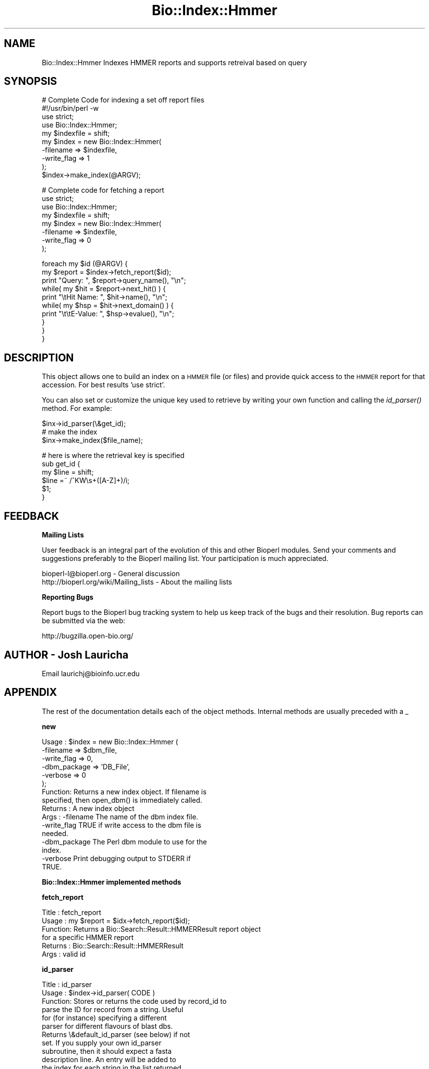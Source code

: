 .\" Automatically generated by Pod::Man v1.37, Pod::Parser v1.32
.\"
.\" Standard preamble:
.\" ========================================================================
.de Sh \" Subsection heading
.br
.if t .Sp
.ne 5
.PP
\fB\\$1\fR
.PP
..
.de Sp \" Vertical space (when we can't use .PP)
.if t .sp .5v
.if n .sp
..
.de Vb \" Begin verbatim text
.ft CW
.nf
.ne \\$1
..
.de Ve \" End verbatim text
.ft R
.fi
..
.\" Set up some character translations and predefined strings.  \*(-- will
.\" give an unbreakable dash, \*(PI will give pi, \*(L" will give a left
.\" double quote, and \*(R" will give a right double quote.  | will give a
.\" real vertical bar.  \*(C+ will give a nicer C++.  Capital omega is used to
.\" do unbreakable dashes and therefore won't be available.  \*(C` and \*(C'
.\" expand to `' in nroff, nothing in troff, for use with C<>.
.tr \(*W-|\(bv\*(Tr
.ds C+ C\v'-.1v'\h'-1p'\s-2+\h'-1p'+\s0\v'.1v'\h'-1p'
.ie n \{\
.    ds -- \(*W-
.    ds PI pi
.    if (\n(.H=4u)&(1m=24u) .ds -- \(*W\h'-12u'\(*W\h'-12u'-\" diablo 10 pitch
.    if (\n(.H=4u)&(1m=20u) .ds -- \(*W\h'-12u'\(*W\h'-8u'-\"  diablo 12 pitch
.    ds L" ""
.    ds R" ""
.    ds C` ""
.    ds C' ""
'br\}
.el\{\
.    ds -- \|\(em\|
.    ds PI \(*p
.    ds L" ``
.    ds R" ''
'br\}
.\"
.\" If the F register is turned on, we'll generate index entries on stderr for
.\" titles (.TH), headers (.SH), subsections (.Sh), items (.Ip), and index
.\" entries marked with X<> in POD.  Of course, you'll have to process the
.\" output yourself in some meaningful fashion.
.if \nF \{\
.    de IX
.    tm Index:\\$1\t\\n%\t"\\$2"
..
.    nr % 0
.    rr F
.\}
.\"
.\" For nroff, turn off justification.  Always turn off hyphenation; it makes
.\" way too many mistakes in technical documents.
.hy 0
.if n .na
.\"
.\" Accent mark definitions (@(#)ms.acc 1.5 88/02/08 SMI; from UCB 4.2).
.\" Fear.  Run.  Save yourself.  No user-serviceable parts.
.    \" fudge factors for nroff and troff
.if n \{\
.    ds #H 0
.    ds #V .8m
.    ds #F .3m
.    ds #[ \f1
.    ds #] \fP
.\}
.if t \{\
.    ds #H ((1u-(\\\\n(.fu%2u))*.13m)
.    ds #V .6m
.    ds #F 0
.    ds #[ \&
.    ds #] \&
.\}
.    \" simple accents for nroff and troff
.if n \{\
.    ds ' \&
.    ds ` \&
.    ds ^ \&
.    ds , \&
.    ds ~ ~
.    ds /
.\}
.if t \{\
.    ds ' \\k:\h'-(\\n(.wu*8/10-\*(#H)'\'\h"|\\n:u"
.    ds ` \\k:\h'-(\\n(.wu*8/10-\*(#H)'\`\h'|\\n:u'
.    ds ^ \\k:\h'-(\\n(.wu*10/11-\*(#H)'^\h'|\\n:u'
.    ds , \\k:\h'-(\\n(.wu*8/10)',\h'|\\n:u'
.    ds ~ \\k:\h'-(\\n(.wu-\*(#H-.1m)'~\h'|\\n:u'
.    ds / \\k:\h'-(\\n(.wu*8/10-\*(#H)'\z\(sl\h'|\\n:u'
.\}
.    \" troff and (daisy-wheel) nroff accents
.ds : \\k:\h'-(\\n(.wu*8/10-\*(#H+.1m+\*(#F)'\v'-\*(#V'\z.\h'.2m+\*(#F'.\h'|\\n:u'\v'\*(#V'
.ds 8 \h'\*(#H'\(*b\h'-\*(#H'
.ds o \\k:\h'-(\\n(.wu+\w'\(de'u-\*(#H)/2u'\v'-.3n'\*(#[\z\(de\v'.3n'\h'|\\n:u'\*(#]
.ds d- \h'\*(#H'\(pd\h'-\w'~'u'\v'-.25m'\f2\(hy\fP\v'.25m'\h'-\*(#H'
.ds D- D\\k:\h'-\w'D'u'\v'-.11m'\z\(hy\v'.11m'\h'|\\n:u'
.ds th \*(#[\v'.3m'\s+1I\s-1\v'-.3m'\h'-(\w'I'u*2/3)'\s-1o\s+1\*(#]
.ds Th \*(#[\s+2I\s-2\h'-\w'I'u*3/5'\v'-.3m'o\v'.3m'\*(#]
.ds ae a\h'-(\w'a'u*4/10)'e
.ds Ae A\h'-(\w'A'u*4/10)'E
.    \" corrections for vroff
.if v .ds ~ \\k:\h'-(\\n(.wu*9/10-\*(#H)'\s-2\u~\d\s+2\h'|\\n:u'
.if v .ds ^ \\k:\h'-(\\n(.wu*10/11-\*(#H)'\v'-.4m'^\v'.4m'\h'|\\n:u'
.    \" for low resolution devices (crt and lpr)
.if \n(.H>23 .if \n(.V>19 \
\{\
.    ds : e
.    ds 8 ss
.    ds o a
.    ds d- d\h'-1'\(ga
.    ds D- D\h'-1'\(hy
.    ds th \o'bp'
.    ds Th \o'LP'
.    ds ae ae
.    ds Ae AE
.\}
.rm #[ #] #H #V #F C
.\" ========================================================================
.\"
.IX Title "Bio::Index::Hmmer 3"
.TH Bio::Index::Hmmer 3 "2008-07-07" "perl v5.8.8" "User Contributed Perl Documentation"
.SH "NAME"
Bio::Index::Hmmer Indexes HMMER reports and supports retreival based on query
.SH "SYNOPSIS"
.IX Header "SYNOPSIS"
.Vb 10
\&        # Complete Code for indexing a set off report files
\&        #!/usr/bin/perl -w
\&        use strict;
\&        use Bio::Index::Hmmer;
\&        my $indexfile = shift;
\&        my $index = new Bio::Index::Hmmer(
\&                -filename => $indexfile,
\&                -write_flag => 1
\&        );
\&        $index->make_index(@ARGV);
.Ve
.PP
.Vb 8
\&        # Complete code for fetching a report
\&        use strict;
\&        use Bio::Index::Hmmer;
\&        my $indexfile = shift;
\&        my $index = new Bio::Index::Hmmer(
\&                -filename => $indexfile,
\&                -write_flag => 0
\&        );
.Ve
.PP
.Vb 10
\&        foreach my $id (@ARGV) {
\&                my $report = $index->fetch_report($id);
\&                print "Query: ", $report->query_name(), "\en";
\&                while( my $hit = $report->next_hit() ) {
\&                        print "\etHit Name: ", $hit->name(), "\en";
\&                        while( my $hsp = $hit->next_domain() ) {
\&                                print "\et\etE-Value: ", $hsp->evalue(), "\en";
\&                        }
\&                }
\&        }
.Ve
.SH "DESCRIPTION"
.IX Header "DESCRIPTION"
This object allows one to build an index on a \s-1HMMER\s0 file (or files)
and provide quick access to the \s-1HMMER\s0 report for that accession.
For best results 'use strict'.
.PP
You can also set or customize the unique key used to retrieve by 
writing your own function and calling the \fIid_parser()\fR method.
For example:
.PP
.Vb 3
\&   $inx->id_parser(\e&get_id);
\&   # make the index
\&   $inx->make_index($file_name);
.Ve
.PP
.Vb 6
\&   # here is where the retrieval key is specified
\&   sub get_id {
\&      my $line = shift;
\&      $line =~ /^KW\es+([A-Z]+)/i;
\&      $1;
\&   }
.Ve
.SH "FEEDBACK"
.IX Header "FEEDBACK"
.Sh "Mailing Lists"
.IX Subsection "Mailing Lists"
User feedback is an integral part of the evolution of this and other
Bioperl modules. Send your comments and suggestions preferably to
the Bioperl mailing list.  Your participation is much appreciated.
.PP
.Vb 2
\&  bioperl-l@bioperl.org                  - General discussion
\&  http://bioperl.org/wiki/Mailing_lists  - About the mailing lists
.Ve
.Sh "Reporting Bugs"
.IX Subsection "Reporting Bugs"
Report bugs to the Bioperl bug tracking system to help us keep track
of the bugs and their resolution. Bug reports can be submitted via the
web:
.PP
.Vb 1
\&  http://bugzilla.open-bio.org/
.Ve
.SH "AUTHOR \- Josh Lauricha"
.IX Header "AUTHOR - Josh Lauricha"
Email laurichj@bioinfo.ucr.edu
.SH "APPENDIX"
.IX Header "APPENDIX"
The rest of the documentation details each of the object methods.
Internal methods are usually preceded with a _
.Sh "new"
.IX Subsection "new"
.Vb 16
\& Usage   : $index = new Bio::Index::Hmmer (
\&               -filename    => $dbm_file,
\&               -write_flag  => 0,
\&               -dbm_package => 'DB_File',
\&               -verbose     => 0
\&           );
\& Function: Returns a new index object.  If filename is
\& specified, then open_dbm() is immediately called.
\& Returns : A new index object
\& Args    : -filename    The name of the dbm index file.
\&           -write_flag  TRUE if write access to the dbm file is
\&                        needed.
\&           -dbm_package The Perl dbm module to use for the
\&                        index.
\&           -verbose     Print debugging output to STDERR if
\&                        TRUE.
.Ve
.Sh "Bio::Index::Hmmer implemented methods"
.IX Subsection "Bio::Index::Hmmer implemented methods"
.Sh "fetch_report"
.IX Subsection "fetch_report"
.Vb 6
\& Title   : fetch_report
\& Usage   : my $report = $idx->fetch_report($id);
\& Function: Returns a Bio::Search::Result::HMMERResult report object
\&           for a specific HMMER report
\& Returns : Bio::Search::Result::HMMERResult
\& Args    : valid id
.Ve
.Sh "id_parser"
.IX Subsection "id_parser"
.Vb 14
\&  Title   : id_parser
\&  Usage   : $index->id_parser( CODE )
\&  Function: Stores or returns the code used by record_id to
\&            parse the ID for record from a string.  Useful
\&            for (for instance) specifying a different
\&            parser for different flavours of blast dbs. 
\&            Returns \e&default_id_parser (see below) if not
\&            set. If you supply your own id_parser
\&            subroutine, then it should expect a fasta
\&            description line.  An entry will be added to
\&            the index for each string in the list returned.
\&  Example : $index->id_parser( \e&my_id_parser )
\&  Returns : ref to CODE if called without arguments
\&  Args    : CODE
.Ve
.Sh "default_id_parser"
.IX Subsection "default_id_parser"
.Vb 7
\&  Title   : default_id_parser
\&  Usage   : $id = default_id_parser( $header )
\&  Function: The default Blast Query ID parser for Bio::Index::Blast.pm
\&            Returns $1 from applying the regexp /^>\es*(\eS+)/
\&            to $header.
\&  Returns : ID string
\&  Args    : a header line string
.Ve
.Sh "Require methods from Bio::Index::Abstract"
.IX Subsection "Require methods from Bio::Index::Abstract"
.Sh "_index_file"
.IX Subsection "_index_file"
.Vb 8
\&  Title   : _index_file
\&  Usage   : $index->_index_file( $file_name, $i )
\&  Function: Specialist function to index HMMER report file(s).
\&            Is provided with a filename and an integer
\&            by make_index in its SUPER class.
\&  Example : 
\&  Returns : 
\&  Args    :
.Ve
.Sh "Bio::Index::Abstract methods"
.IX Subsection "Bio::Index::Abstract methods"
.Sh "filename"
.IX Subsection "filename"
.Vb 7
\& Title   : filename
\& Usage   : $value = $self->filename();
\&           $self->filename($value);
\& Function: Gets or sets the name of the dbm index file.
\& Returns : The current value of filename
\& Args    : Value of filename if setting, or none if
\&           getting the value.
.Ve
.Sh "write_flag"
.IX Subsection "write_flag"
.Vb 9
\& Title   : write_flag
\& Usage   : $value = $self->write_flag();
\&           $self->write_flag($value);
\& Function: Gets or sets the value of write_flag, which
\&           is wether the dbm file should be opened with
\&           write access.
\& Returns : The current value of write_flag (default 0)
\& Args    : Value of write_flag if setting, or none if
\&           getting the value.
.Ve
.Sh "dbm_package"
.IX Subsection "dbm_package"
.Vb 2
\& Usage   : $value = $self->dbm_package();
\&           $self->dbm_package($value);
.Ve
.PP
.Vb 7
\& Function: Gets or sets the name of the Perl dbm module used. 
\&           If the value is unset, then it returns the value of
\&           the package variable $USE_DBM_TYPE or if that is
\&           unset, then it chooses the best available dbm type,
\&           choosing 'DB_File' in preference to 'SDBM_File'. 
\&           Bio::Abstract::Index may work with other dbm file
\&           types.
.Ve
.PP
.Vb 3
\& Returns : The current value of dbm_package
\& Args    : Value of dbm_package if setting, or none if
\&           getting the value.
.Ve
.Sh "get_stream"
.IX Subsection "get_stream"
.Vb 4
\& Title   : get_stream
\& Usage   : $stream = $index->get_stream( $id );
\& Function: Returns a file handle with the file pointer
\&           at the approprite place
.Ve
.PP
.Vb 2
\&           This provides for a way to get the actual
\&           file contents and not an object
.Ve
.PP
.Vb 3
\&           WARNING: you must parse the record deliminter
\&           *yourself*. Abstract wont do this for you 
\&           So this code
.Ve
.PP
.Vb 6
\&           $fh = $index->get_stream($myid);
\&           while( <$fh> ) {
\&              # do something
\&           }
\&           will parse the entire file if you don't put in
\&           a last statement in, like
.Ve
.PP
.Vb 4
\&           while( <$fh> ) {
\&              /^\e/\e// && last; # end of record
\&              # do something
\&           }
.Ve
.PP
.Vb 3
\& Returns : A filehandle object
\& Args    : string represents the accession number
\& Notes   : This method should not be used without forethought
.Ve
.Sh "open_dbm"
.IX Subsection "open_dbm"
.Vb 8
\&  Usage   : $index->open_dbm()
\&  Function: Opens the dbm file associated with the index
\&            object.  Write access is only given if explicitly
\&            asked for by calling new(-write => 1) or having set
\&            the write_flag(1) on the index object.  The type of
\&            dbm file opened is that returned by dbm_package(). 
\&            The name of the file to be is opened is obtained by
\&            calling the filename() method.
.Ve
.PP
.Vb 2
\&  Example : $index->_open_dbm()
\&  Returns : 1 on success
.Ve
.Sh "_version"
.IX Subsection "_version"
.Vb 9
\&  Title   : _version
\&  Usage   : $type = $index->_version()
\&  Function: Returns a string which identifes the version of an
\&            index module.  Used to permanently identify an index
\&            file as having been created by a particular version
\&            of the index module.  Must be provided by the sub class
\&  Example : 
\&  Returns : 
\&  Args    : none
.Ve
.Sh "_filename"
.IX Subsection "_filename"
.Vb 6
\&  Title   : _filename
\&  Usage   : $index->_filename( FILE INT )
\&  Function: Indexes the file
\&  Example : 
\&  Returns : 
\&  Args    :
.Ve
.Sh "_file_handle"
.IX Subsection "_file_handle"
.Vb 10
\&  Title   : _file_handle
\&  Usage   : $fh = $index->_file_handle( INT )
\&  Function: Returns an open filehandle for the file
\&            index INT.  On opening a new filehandle it
\&            caches it in the @{$index->_filehandle} array.
\&            If the requested filehandle is already open,
\&            it simply returns it from the array.
\&  Example : $fist_file_indexed = $index->_file_handle( 0 );
\&  Returns : ref to a filehandle
\&  Args    : INT
.Ve
.Sh "_file_count"
.IX Subsection "_file_count"
.Vb 9
\&  Title   : _file_count
\&  Usage   : $index->_file_count( INT )
\&  Function: Used by the index building sub in a sub class to
\&            track the number of files indexed.  Sets or gets
\&            the number of files indexed when called with or
\&            without an argument.
\&  Example : 
\&  Returns : INT
\&  Args    : INT
.Ve
.Sh "add_record"
.IX Subsection "add_record"
.Vb 10
\&  Title   : add_record
\&  Usage   : $index->add_record( $id, @stuff );
\&  Function: Calls pack_record on @stuff, and adds the result
\&            of pack_record to the index database under key $id.
\&            If $id is a reference to an array, then a new entry
\&            is added under a key corresponding to each element
\&            of the array.
\&  Example : $index->add_record( $id, $fileNumber, $begin, $end )
\&  Returns : TRUE on success or FALSE on failure
\&  Args    : ID LIST
.Ve
.Sh "pack_record"
.IX Subsection "pack_record"
.Vb 8
\&  Title   : pack_record
\&  Usage   : $packed_string = $index->pack_record( LIST )
\&  Function: Packs an array of scalars into a single string
\&            joined by ASCII 034 (which is unlikely to be used
\&            in any of the strings), and returns it. 
\&  Example : $packed_string = $index->pack_record( $fileNumber, $begin, $end )
\&  Returns : STRING or undef
\&  Args    : LIST
.Ve
.Sh "unpack_record"
.IX Subsection "unpack_record"
.Vb 7
\&  Title   : unpack_record
\&  Usage   : $index->unpack_record( STRING )
\&  Function: Splits the sting provided into an array,
\&            splitting on ASCII 034.
\&  Example : ( $fileNumber, $begin, $end ) = $index->unpack_record( $self->db->{$id} )
\&  Returns : A 3 element ARRAY
\&  Args    : STRING containing ASCII 034
.Ve
.Sh "\s-1DESTROY\s0"
.IX Subsection "DESTROY"
.Vb 6
\& Title   : DESTROY
\& Usage   : Called automatically when index goes out of scope
\& Function: Closes connection to database and handles to
\&           sequence files
\& Returns : NEVER
\& Args    : NONE
.Ve
